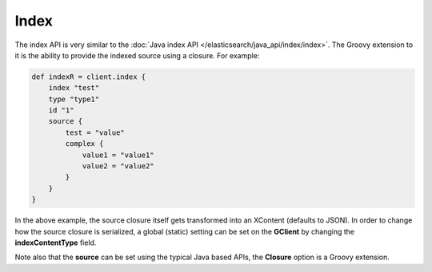 Index
=====

The index API is very similar to the :doc:`Java index API </elasticsearch/java_api/index/index>`. The Groovy extension to it is the ability to provide the indexed source using a closure. For example:


.. code-block:: js

    def indexR = client.index {
        index "test"
        type "type1"
        id "1"
        source {
            test = "value"
            complex {
                value1 = "value1"
                value2 = "value2"
            }
        }
    }


In the above example, the source closure itself gets transformed into an XContent (defaults to JSON). In order to change how the source closure is serialized, a global (static) setting can be set on the **GClient** by changing the **indexContentType** field.


Note also that the **source** can be set using the typical Java based APIs, the **Closure** option is a Groovy extension.

